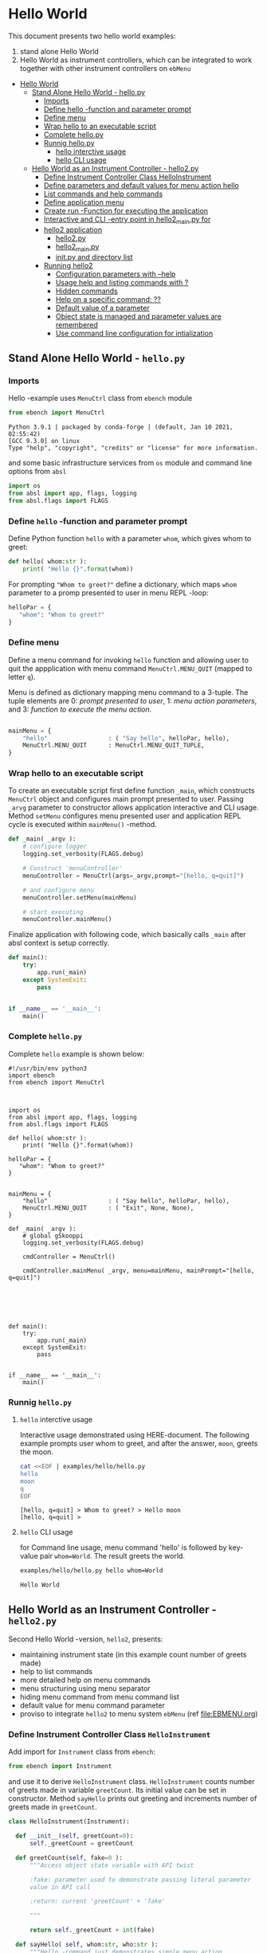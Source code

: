 * Hello World
:PROPERTIES:
:TOC:      :include all
:END:

This document presents two hello world examples:
1) stand alone Hello World
2) Hello World as instrument controllers, which can be integrated to
   work together with other instrument controllers on ~ebMenu~

:CONTENTS:
- [[#hello-world][Hello World]]
  - [[#stand-alone-hello-world---hellopy][Stand Alone Hello World - hello.py]]
    - [[#imports][Imports]]
    - [[#define-hello--function-and-parameter-prompt][Define hello -function and parameter prompt]]
    - [[#define-menu][Define menu]]
    - [[#wrap-hello-to-an-executable-script][Wrap hello to an executable script]]
    - [[#complete-hellopy][Complete hello.py]]
    - [[#runnig-hellopy][Runnig hello.py]]
      - [[#hello-interctive-usage][hello interctive usage]]
      - [[#hello-cli-usage][hello CLI usage]]
  - [[#hello-world-as-an-instrument-controller---hello2py][Hello World as an Instrument Controller - hello2.py]]
    - [[#define-instrument-controller-class--helloinstrument][Define Instrument Controller Class  HelloInstrument]]
    - [[#define-parameters-and-default-values-for-menu-action-hello][Define parameters and default values for menu action hello]]
    - [[#list-commands-and-help-commands][List commands and help commands]]
    - [[#define-application-menu][Define application menu]]
    - [[#create--run--function-for-executing-the-application][Create  run -Function for executing the application]]
    - [[#interactive-and-cli--entry-point-in-hello2_mainpy-for][Interactive and CLI -entry point in hello2_main.py for]]
    - [[#hello2-application][hello2 application]]
      - [[#hello2py][hello2.py]]
      - [[#hello2_mainpy][hello2_main.py]]
      - [[#__init__py-and-directory-list][__init__.py and directory list]]
    - [[#running-hello2][Running hello2]]
      - [[#configuration-parameters-with---help][Configuration parameters with --help]]
      - [[#usage-help-and-listing-commands-with-][Usage help and listing commands with ?]]
      - [[#hidden-commands][Hidden commands]]
      - [[#help-on-a-specific-command-][Help on a specific command: ??]]
      - [[#default-value-of-a-parameter][Default value of a parameter]]
      - [[#object-state-is-managed-and-parameter-values-are-remembered][Object state is managed and parameter values are remembered]]
      - [[#use-command-line-configuration-for-intialization][Use command line configuration for intialization]]
:END:


** Stand Alone Hello World - ~hello.py~

*** Imports
    :PROPERTIES:
    :header-args:bash: :dir  examples/hello
    :END:

 Hello -example uses ~MenuCtrl~ class from ~ebench~ module

  #+name: import
  #+BEGIN_SRC python :eval no :results output :noweb no :session *Python*
  from ebench import MenuCtrl
  #+END_SRC

  #+RESULTS: import
  : Python 3.9.1 | packaged by conda-forge | (default, Jan 10 2021, 02:55:42) 
  : [GCC 9.3.0] on linux
  : Type "help", "copyright", "credits" or "license" for more information.

 and some basic infrastructure services from ~os~ module and command
 line options from ~absl~

  #+name: import-env
  #+BEGIN_SRC python :eval no-export :results output :noweb no :session *Python*
  import os
  from absl import app, flags, logging
  from absl.flags import FLAGS
  #+END_SRC

  #+RESULTS: import-env


*** Define ~hello~ -function and parameter prompt

 Define Python function ~hello~ with a parameter ~whom~, which gives
 whom to greet:

  #+name: hello
  #+BEGIN_SRC python :eval no :results output :noweb no :session *Python*
  def hello( whom:str ):
      print( "Hello {}".format(whom))
  #+END_SRC

 For prompting ~"Whom to greet?"~ define a dictionary, which maps
 ~whom~ parameter to a promp presented to user in menu REPL -loop:

  #+name: helloPar
  #+BEGIN_SRC python :eval no :results output :noweb no :session *Python*
  helloPar = {
     "whom": "Whom to greet?"
  }
  #+END_SRC



*** Define menu

 Define a menu command for invoking ~hello~ function and allowing user
 to quit the appplication with menu command ~MenuCtrl.MENU_QUIT~
 (mapped to letter ~q~).

 Menu is defined as dictionary mapping menu command to a 3-tuple. The
 tuple elements are 0: /prompt presented to user/, 1: /menu action
 parameters/, and 3: /function to execute the menu action/.

  #+name: menu
  #+BEGIN_SRC python :eval no :results output :noweb no :session *Python*

      mainMenu = {
          "hello"                 : ( "Say hello", helloPar, hello),
          MenuCtrl.MENU_QUIT      : MenuCtrl.MENU_QUIT_TUPLE,
      }
  #+END_SRC


*** Wrap hello to an executable script

 To create an executable script first define function ~_main~, which
 constructs ~MenuCtrl~ object and configures main prompt presented to
 user. Passing ~_arvg~ parameter to constructor allows application
 interactive and CLI usage.  Method ~setMenu~ configures menu presented
 user and application REPL cycle is executed within ~mainMenu()~
 -method.

  #+name: _main
  #+BEGIN_SRC python :eval no :results output :noweb no :session *Python* :noweb yes
  def _main( _argv ):
      # configure logger
      logging.set_verbosity(FLAGS.debug)

      # Construct 'menuController' 
      menuController = MenuCtrl(args=_argv,prompt="[hello, q=quit]")
     
      # and configure menu
      menuController.setMenu(mainMenu)

      # start executing
      menuController.mainMenu()

  #+END_SRC

 Finalize application with following code, which basically calls
 ~_main~ after absl context is setup correctly.

  #+name: main
  #+BEGIN_SRC python :eval no :results output :noweb no :session *Python*
  def main():
      try:
          app.run(_main)
      except SystemExit:
          pass
    
    
  if __name__ == '__main__':
      main()

  #+END_SRC


*** Complete ~hello.py~

  #+BEGIN_SRC python :eval no :results output :noweb no :session *Python* :tangle examples/hello/hello.py :noweb yes :shebang "#!/usr/bin/env python3" :exports none
  <<import>>

  <<import-env>>

  <<hello>>

  <<helloPar>>

  <<menu>>

  <<_main>>

  <<main>>

  #+END_SRC

 Complete ~hello~ example is shown below:

 #+BEGIN_SRC bash :eval no :results output :exports results
 cat examples/hello/hello.py
 #+END_SRC

 #+RESULTS:
 #+begin_example
 #!/usr/bin/env python3
 import ebench
 from ebench import MenuCtrl



 import os
 from absl import app, flags, logging
 from absl.flags import FLAGS

 def hello( whom:str ):
     print( "Hello {}".format(whom))

 helloPar = {
    "whom": "Whom to greet?"
 }


 mainMenu = {
     "hello"                 : ( "Say hello", helloPar, hello),
     MenuCtrl.MENU_QUIT      : ( "Exit", None, None),
 }

 def _main( _argv ):
     # global gSkooppi
     logging.set_verbosity(FLAGS.debug)

     cmdController = MenuCtrl()

     cmdController.mainMenu( _argv, menu=mainMenu, mainPrompt="[hello, q=quit]")






 def main():
     try:
         app.run(_main)
     except SystemExit:
         pass


 if __name__ == '__main__':
     main()
 #+end_example


*** Runnig ~hello.py~

**** =hello= interctive usage

  Interactive usage demonstrated using HERE-document. The following
  example prompts user whom to greet, and after the answer, ~moon~,
  greets the moon.

  #+BEGIN_SRC bash :eval no-export :results output :exports both
    cat <<EOF | examples/hello/hello.py
    hello
    moon
    q
    EOF
  #+END_SRC

  #+RESULTS:
  : [hello, q=quit] > Whom to greet? > Hello moon
  : [hello, q=quit] > 


**** =hello= CLI usage

  for Command line usage, menu command 'hello' is followed by key-value
  pair ~whom=World~. The result greets the world.

  #+BEGIN_SRC bash :eval no-export :results output :exports both
  examples/hello/hello.py hello whom=World
  #+END_SRC

  #+RESULTS:
  : Hello World


  :PROPERTIES:
  :TOC:      :include all
  :END:

  :CONTENTS:

  :END:


** Hello World as an Instrument Controller - ~hello2.py~ 

 Second Hello World  -version, ~hello2~, presents:
 - maintaining instrument state (in this example count number of greets
   made)
 - help to list commands 
 - more detailed help on menu commands
 - menu structuring using menu separator
 - hiding menu command from menu command list
 - default value for menu command parameter
 - proviso to integrate ~hello2~ to menu system ~ebMenu~ (ref
   [[file:EBMENU.org]])

*** Define Instrument Controller Class  ~HelloInstrument~

 Add import for  ~Instrument~ class from ~ebench~:

  #+name: import2a
  #+BEGIN_SRC python :eval no :results output :noweb no :session *Python*
  from ebench import Instrument
  #+END_SRC

 and use it to derive ~HelloInstrument~ class. ~HelloInstrument~ counts
 number of greets made in variable ~greetCount~. Its initial value can
 be set in constructor.  Method ~sayHello~ prints out greeting and
 increments number of greets made in ~greetCount~.

  #+name: hello2
  #+BEGIN_SRC python :eval no :results output :noweb no :session *Python*
    class HelloInstrument(Instrument):

      def __init__(self, greetCount=0):
          self._greetCount = greetCount

      def greetCount(self, fake=0 ):
          """Access object state variable with API twist

          :fake: parameter used to demonstrate passing literal parameter
          value in API call

          :return: current 'greetCount' + 'fake'

          """

          return self._greetCount + int(fake)

      def sayHello( self, whom:str, who:str ):
          """Hello -command just demonstrates simple menu action.

          It receives to parameters 'whom' and 'who' and prints
          greeting. Defaulta value of 'who' parameter is logged user, and
          its value is remembered between hello commands

          Returns greeted 'whom' if greeter/who is not the same as
          greeted/whom.

          Incrementing greetCount demonstrates that Intrument MAY
          maintain internal state.

          """
          self._greetCount = self._greetCount + 1
          print( "Hello #{} to {} from {}".format(self._greetCount, whom, who))
  #+END_SRC


*** Define parameters and default values for menu action ~hello~

 Dictionary ~helloPar~ names the the paramerters ~sayHello~ methods
 accepts, and maps these variable names from prompt string presented to
 user.

  #+name: helloPar2
  #+BEGIN_SRC python :eval no :results output :noweb no :session *Python*
  greetPar = {
     "whom": "Whom to greet?",
     "who":  "Who is the greeter? Ret accepts default value: ",
  }
  #+END_SRC


 Dictionary ~defaults~ is used to provide default values to menu
 parameters. In this example, hello menu selection parameter ~who~ gets
 default value from environment variable ~$USER~.

 #+name: defaults
 #+BEGIN_SRC python :eval no :results output :noweb no :session *Python*

 defaults = {
 "greet" : {
              "who": os.environ['USER']
           }
 }
 #+END_SRC


*** List commands and help commands 

 Import ~usage~ and ~usageCommand~ for presenting usage instructions
 and help on menu selections.

  #+name: import2b
  #+BEGIN_SRC python :eval no :results output :noweb no :session *Python*
  from ebench import usage, usageCommand, version
  #+END_SRC


 Define application usage text. For this example we will define
 variable ~usageText~ with the following content

 #+name:usageText
 #+BEGIN_SRC python :eval no :results output :noweb no :session *Python*

   usageText = """

   This demo presents:

   - maintaining instrument state: counting number of greetings made

   - command 'hello' accepting two parameters, one of the parameters
     (whom) is prompted for every command call, the other paremeter (who)
     defaults to to login-name, and its value is rememebered from
     previous call

   - menu separator

   - help to list command (and to show this text)

   - more detailed help on menu commands

   - hidden command: _version

   - proviso for integrating ~hello2~ with ebMenu

   """


 #+END_SRC


*** Define application menu

 ~hello2~ -menu is divided into three sections 1) commands, 2) help,
 and 3) exiting:

  #+name: menu2
  #+BEGIN_SRC python :eval no :results output :noweb no :session *Python*
    mainMenu = {

        # First section: application commands
        "Commands:"              : MenuCtrl.MENU_SEPATOR_TUPLE,
        "greet"                  : ( "Say hello", greetPar, helloController.sayHello ),

        # Second section: getting help
        "Help:"                  : MenuCtrl.MENU_SEPATOR_TUPLE,
        MenuCtrl.MENU_HELP       : ( "List commands", None,
                                   lambda : usage(cmd=os.path.basename(__file__)
                                                        , mainMenu=mainMenu
                                                        , synopsis="Demo hello v2"
                                                        , usageText=usageText )),
        MenuCtrl.MENU_CMD_PARAM  : ( "List command parameters", MenuCtrl.MENU_HELP_CMD_PARAM,
                                   lambda **argV: usageCommand(mainMenu=mainMenu, **argV)),

        # Third section: exiting
        "Exit:"                  : MenuCtrl.MENU_SEPATOR_TUPLE,
        MenuCtrl.MENU_QUIT       : MenuCtrl.MENU_QUIT_TUPLE,

        # Hidden
        "_version"               : ("Version number", None, lambda **argv: print(version())),

    }

  #+END_SRC


*** Create  ~run~ -Function for executing the application

 ~run~ function instantiates ~HelloInstrument~, application menu
 (~mainMenu~ using placeholder ~<<menu2>>~), and creates
 ~menuController~. Call to ~menuController.mainMenu()~ which executes
 application [[https://codewith.mu/en/tutorials/1.1/repl][REPL]] (red-eval-print) -loop


 #+name: _run2
 #+BEGIN_SRC python :eval no :results output :noweb no :session *Python* :noweb yes

   def run( _argv, runMenu:bool = True, greetCount = 0  ):
        """Run hello2 as a standalone interactive or CLI application with the
        proviso to integrate 'hello2' with ~ebench.ebMenu~ tool.

        :_argv: list of command line arguments. In interactive mode, this
        is just the name of script. In CLI mode, name is followed by
        command line arguments

        :runMenu: defaults True = running standalone application. ebMenu
        sets this to 'False'.

        :greetCount: In this contrived example, 'greetCount' is the
        number greetings already made. It is passed to 'HelloInstrument'
        -constructor. For real world use, 'greetCount' represents
        parameters needed in instruments constructor.

        """
        helloController = HelloInstrument( greetCount = greetCount )

        <<menu2>>

        menuController = MenuCtrl(args=_argv,prompt="[hello, q=quit]", instrument=helloController )
        menuController.setMenu(menu=mainMenu, defaults=defaults)
        if runMenu: menuController.mainMenu()

        return menuController

  #+END_SRC


*** Interactive and CLI -entry point in ~hello2_main.py~ for 

Import ~run~ function from ~hello2~ -module and [[https://pypi.org/project/absl-py/][absl]] -services

#+name: hello2-import
#+BEGIN_SRC python :eval no :results output :noweb no :session *Python*
  from hello2 import run

  from absl import app, flags, logging
  from absl.flags import FLAGS
#+END_SRC


and define command line configuration parameter ~greetCount~ with initial value ~0~

#+name: hello2-configs
#+BEGIN_SRC python :eval no :results output :noweb no :session *Python*
  flags.DEFINE_integer('greetCount', 0, "Initial number of greets already made")
#+END_SRC

~_main~ calls ~hello.run()~ and passes command line configuration
parameter ~FLAGS.greetCount~ to ~run~ -function. After returning from
~run~, close ~menuController~ constructed.

 #+name: _main2
 #+BEGIN_SRC python :eval no :results output :noweb no :session *Python* :noweb yes

   def _main( _argv ):
       logging.set_verbosity(FLAGS.debug)

       # Start standalone application
       menuController = run( _argv, greetCount = FLAGS.greetCount )

       # q from menu or end of CLI parameters
       menuController.close()


  #+END_SRC

In ~main~ -function setup ~absl~  context and call run ~_main()~ function from above

#+name: _main2_main
#+BEGIN_SRC python :eval no :results output :noweb no :session *Python*

  def main():
      try:
          app.run(_main)
      except SystemExit:
          pass
    
    
  if __name__ == '__main__':
      main()

#+END_SRC


*** hello2 application 

  #+BEGIN_SRC python :eval no :results output :noweb no :session *Python* :tangle examples/hello2/hello2.py :noweb yes :shebang :exports none
  <<import>>

  <<import2a>>

  <<import2b>>

  <<import-env>>

  # --------------------------------------
  # Example instrument "HelloInstrument"

  <<hello2>>

  # --------------------------------------
  # Menu interagration

  <<helloPar2>>

  <<defaults>>

  <<helpers>>

  <<usageText>>

  # --------------------------------------
  # Application run && ebMenu integration

  <<_run2>>

  #+END_SRC


  #+BEGIN_SRC python :eval no :results output :noweb no :session *Python* :tangle examples/hello2/hello2_main.py :noweb yes :shebang "#!/usr/bin/env python3" :exports none

  <<hello2-import>> 

  # --------------------------------------
  # Command line configurations

  <<hello2-configs>> 

  # --------------------------------------
  # Application main - call hello2.run()

  <<_main2>>

  <<_main2_main>>


  #+END_SRC

  #+BEGIN_SRC python :eval no :results output :noweb no :session *Python* :tangle examples/hello2/__init__.py :noweb yes :exports none
  #+END_SRC

 Complete hello2 -example is following sections:

**** ~hello2.py~
  #+BEGIN_SRC bash :eval no-export :results output :exports results
  cat examples/hello2/hello2.py
  #+END_SRC

  #+RESULTS:
  #+begin_example
  from ebench import MenuCtrl

  from ebench import Instrument

  from ebench import usage, usageCommand, version

  import os
  from absl import app, flags, logging
  from absl.flags import FLAGS

  # --------------------------------------
  # Example instrument "HelloInstrument"

  class HelloInstrument(Instrument):

    def __init__(self, greetCount=0):
        self._greetCount = greetCount

    def greetCount(self, fake=0 ):
        """Access object state variable with API twist

        :fake: parameter used to demonstrate passing literal parameter
        value in API call

        :return: current 'greetCount' + 'fake'

        """

        return self._greetCount + int(fake)

    def sayHello( self, whom:str, who:str ):
        """Hello -command just demonstrates simple menu action.

        It receives to parameters 'whom' and 'who' and prints
        greeting. Defaulta value of 'who' parameter is logged user, and
        its value is remembered between hello commands

        Returns greeted 'whom' if greeter/who is not the same as
        greeted/whom.

        Incrementing greetCount demonstrates that Intrument MAY
        maintain internal state.

        """
        self._greetCount = self._greetCount + 1
        print( "Hello #{} to {} from {}".format(self._greetCount, whom, who))

  # --------------------------------------
  # Menu interagration

  greetPar = {
     "whom": "Whom to greet?",
     "who":  "Who is the greeter? Ret accepts default value: ",
  }


  defaults = {
  "greet" : {
               "who": os.environ['USER']
            }
  }




  usageText = """

  This demo presents:

  - maintaining instrument state: counting number of greetings made

  - command 'hello' accepting two parameters, one of the parameters
    (whom) is prompted for every command call, the other paremeter (who)
    defaults to to login-name, and its value is rememebered from
    previous call

  - menu separator

  - help to list command (and to show this text)

  - more detailed help on menu commands

  - hidden command: _version

  - proviso for integrating ~hello2~ with ebMenu

  """



  # --------------------------------------
  # Application run && ebMenu integration


  def run( _argv, runMenu:bool = True, greetCount = 0  ):
       """Run hello2 as a standalone interactive or CLI application with the
       proviso to integrate 'hello2' with ~ebench.ebMenu~ tool.

       :_argv: list of command line arguments. In interactive mode, this
       is just the name of script. In CLI mode, name is followed by
       command line arguments

       :runMenu: defaults True = running standalone application. ebMenu
       sets this to 'False'.

       :greetCount: In this contrived example, 'greetCount' is the
       number greetings already made. It is passed to 'HelloInstrument'
       -constructor. For real world use, 'greetCount' represents
       parameters needed in instruments constructor.

       """
       helloController = HelloInstrument( greetCount = greetCount )

       mainMenu = {

           # First section: application commands
           "Commands:"              : MenuCtrl.MENU_SEPATOR_TUPLE,
           "greet"                  : ( "Say hello", greetPar, helloController.sayHello ),

           # Second section: getting help
           "Help:"                  : MenuCtrl.MENU_SEPATOR_TUPLE,
           MenuCtrl.MENU_HELP       : ( "List commands", None,
                                      lambda : usage(cmd=os.path.basename(__file__)
                                                           , mainMenu=mainMenu
                                                           , synopsis="Demo hello v2"
                                                           , usageText=usageText )),
           MenuCtrl.MENU_CMD_PARAM  : ( "List command parameters", MenuCtrl.MENU_HELP_CMD_PARAM,
                                      lambda **argV: usageCommand(mainMenu=mainMenu, **argV)),
           "_version"               : ("Version number", None, lambda **argv: print(version())),

           # Third section: exiting
           "Exit:"                  : MenuCtrl.MENU_SEPATOR_TUPLE,
           MenuCtrl.MENU_QUIT       : MenuCtrl.MENU_QUIT_TUPLE,


       }


       menuController = MenuCtrl(args=_argv,prompt="[hello, q=quit]", instrument=helloController )
       menuController.setMenu(menu=mainMenu, defaults=defaults)
       if runMenu: menuController.mainMenu()

       return menuController
  #+end_example

**** ~hello2_main.py~

  Main -function are save in a separate file ~hello2_main.py~ to avoid
  conflicts in ~absl~ flags. 

  #+BEGIN_SRC bash :eval no-export :results output :exports results
  cat examples/hello2/hello2_main.py
  #+END_SRC

  #+RESULTS:
  #+begin_example
  #!/usr/bin/env python3
  from hello2 import run

  from absl import app, flags, logging
  from absl.flags import FLAGS 

  # --------------------------------------
  # Command line configurations

  flags.DEFINE_integer('greetCount', 0, "Initial number of greets already made") 

  # --------------------------------------
  # Application main - call hello2.run()


  def _main( _argv ):
      logging.set_verbosity(FLAGS.debug)

      # Start standalone application
      menuController = run( _argv, greetCount = FLAGS.greetCount )

      # q from menu or end of CLI parameters
      menuController.close()




  def main():
      try:
          app.run(_main)
      except SystemExit:
          pass


  if __name__ == '__main__':
      main()
  #+end_example

**** ~__init__.py~ and directory list

  Python needs an ampty file ~__init__.py~ saved along with ~hello2.py~ and ~hello2_main.py~ 
  #+BEGIN_SRC bash :eval no-export :results output :exports results
  cd examples/hello2
  ls -ltr | grep -v  __pycache__ | grep -v 'hello.yaml'
  #+END_SRC

  #+RESULTS:
  : total 24
  : -rw-rw-r-- 1 jj jj 4335 huhti 27 12:22 hello2.py
  : -rwxr-xr-x 1 jj jj  705 huhti 27 12:22 hello2_main.py
  : -rw-rw-r-- 1 jj jj    1 huhti 27 12:22 __init__.py


*** Running ~hello2~

In the examples below, ~<<hello2Cmd>>~ refers to following python
module:

#+name: hello2Cmd
#+BEGIN_SRC cpp :exports code
examples/hello2/hello2_main.py
#+END_SRC


**** Configuration parameters with ~--help~

 #+BEGIN_SRC bash :eval no-export :results output :noweb yes :exports both
 <<hello2Cmd>> --help
 #+END_SRC

 #+RESULTS:
 #+begin_example

        USAGE: examples/hello2/hello2_main.py [flags]
 flags:

 examples/hello2/hello2_main.py:
   --greetCount: Initial number of greets already made
     (default: '0')
     (an integer)

 Try --helpfull to get a list of all flags.
 #+end_example




**** Usage help and listing commands with =?=
 #+BEGIN_SRC bash :eval no-export :results output :noweb yes :exports both
 <<hello2Cmd>> ?
 #+END_SRC

 #+RESULTS:
 #+begin_example
 hello2.py: Demo hello v2

 Usage: hello2.py [options] [commands and parameters] 

 Commands:

 ---------- Commands:  ----------
           greet  : Say hello
 ----------   Help:    ----------
               ?  : List commands
              ??  : List command parameters
 ----------   Exit:    ----------
               q  : Exit


 This demo presents:

 - maintaining instrument state: counting number of greetings made

 - command 'hello' accepting two parameters, one of the parameters
   (whom) is prompted for every command call, the other paremeter (who)
   defaults to to login-name, and its value is rememebered from
   previous call

 - menu separator

 - help to list command (and to show this text)

 - more detailed help on menu commands

 - hidden command: _version

 - proviso for integrating ~hello2~ with ebMenu


 #+end_example


**** Hidden commands

 Notice command ~_version~ is not show in commands list presented in
 previous chapter. However, running

 #+name: hello2-version
 #+BEGIN_SRC bash :eval no-export :results output :exports both :noweb yes
 <<hello2Cmd>> _version
 #+END_SRC

 outputs version number of ebench -application

 #+RESULTS: hello2-version
 : 0.0.10-SNAPSHOT


**** Help on a specific command: =??=

 #+BEGIN_SRC bash :eval no-eval :results output :exports both :noweb yes
 <<hello2Cmd>> ?? command=greet
 #+END_SRC

 #+RESULTS:
 #+begin_example
 greet - Say hello

 Hello -command just demonstrates simple menu action.

 It receives to parameters 'whom' and 'who' and prints
 greeting. Defaulta value of 'who' parameter is logged user, and
 its value is remembered between hello commands

 Returns greeted 'whom' if greeter/who is not the same as
 greeted/whom.

 Incrementing greetCount demonstrates that Intrument MAY
 maintain internal state.

       whom  : Whom to greet?
        who  : Who is the greeter? Ret accepts default value: 

 Notice:
 - parameters MUST be given in the order listed above
 - parameters are optional and they MAY be left out
 #+end_example


**** Default value of a parameter

 Expect to see 'Hello world from $USER', where user gets default value
 from environment variable.

 #+BEGIN_SRC bash :eval no-export :results output :noweb yes :exports both
 echo USER=$USER
 <<hello2Cmd>> greet whom="world" 
 #+END_SRC

 #+RESULTS:
 : USER=jj
 : Hello #1 to world from jj


 Expect to see 'Hello world from moon', where default value is
 overridden on command line.

 #+BEGIN_SRC bash :eval no-export :results output :noweb yes
 <<hello2Cmd>> greet whom="world" who="moon"
 #+END_SRC

 #+RESULTS:
 : Hello #1 to world from moon


**** Object state is managed and parameter values are remembered

 Making two CLI -greetings line demonstrates how object state is
 maintained (=variable ~greetCount~ increment for each greeting).

 #+BEGIN_SRC bash :eval no-export :results output :noweb yes :exports both
 <<hello2Cmd>> greet whom="moon" who="earth" greet whom="sun"
 #+END_SRC

 #+RESULTS:
 : Hello #1 to moon from earth
 : Hello #2 to sun from earth


**** Use command line configuration for intialization

 Use command CLI switch ~--greetCount=61~ to initialize application,
 and expect to see greetings counted starting from 62:

 #+BEGIN_SRC bash :eval no-export :results output :noweb yes :exports both
 echo USER=$USER
 <<hello2Cmd>> --greetCount=61 greet whom="World"  greet whom="the sun"   greet whom="the moon"  
 #+END_SRC

 #+RESULTS:
 : USER=jj
 : Hello #62 to World from jj
 : Hello #63 to the sun from jj
 : Hello #64 to the moon from jj


 
 
* Fin                                                              :noexport:

   # Local Variables:
   # org-confirm-babel-evaluate: nil
   # End:
   #


